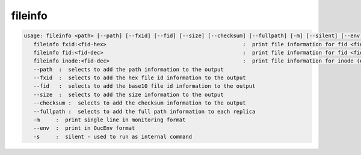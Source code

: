 fileinfo
--------

.. code-block:: text

   usage: fileinfo <path> [--path] [--fxid] [--fid] [--size] [--checksum] [--fullpath] [-m] [--silent] [--env] :  print file information for <path>
      fileinfo fxid:<fid-hex>                                           :  print file information for fid <fid-hex>
      fileinfo fid:<fid-dec>                                            :  print file information for fid <fid-dec>
      fileinfo inode:<fid-dec>                                          :  print file information for inode (decimal)>
      --path  :  selects to add the path information to the output
      --fxid  :  selects to add the hex file id information to the output
      --fid   :  selects to add the base10 file id information to the output
      --size  :  selects to add the size information to the output
      --checksum :  selects to add the checksum information to the output
      --fullpath :  selects to add the full path information to each replica
      -m     :  print single line in monitoring format
      --env  :  print in OucEnv format
      -s     :  silent - used to run as internal command
